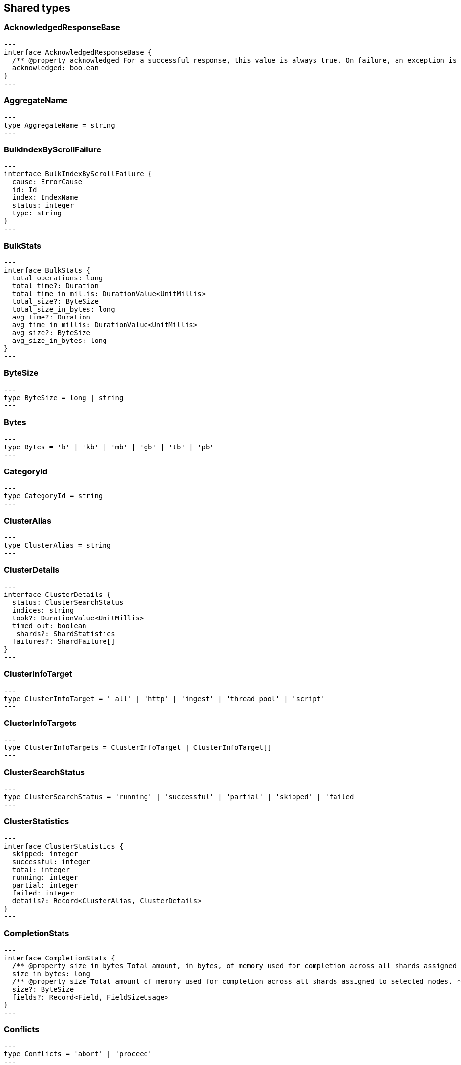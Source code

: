 [[reference-shared-types]]
== Shared types

[[shared-type-acknowledged-response-base]]
=== AcknowledgedResponseBase

[source,ts]
---
interface AcknowledgedResponseBase {
  /** @property acknowledged For a successful response, this value is always true. On failure, an exception is returned instead. */
  acknowledged: boolean
}
---

[[shared-type-aggregate-name]]
=== AggregateName

[source,ts]
---
type AggregateName = string
---

[[shared-type-bulk-index-by-scroll-failure]]
=== BulkIndexByScrollFailure

[source,ts]
---
interface BulkIndexByScrollFailure {
  cause: ErrorCause
  id: Id
  index: IndexName
  status: integer
  type: string
}
---

[[shared-type-bulk-stats]]
=== BulkStats

[source,ts]
---
interface BulkStats {
  total_operations: long
  total_time?: Duration
  total_time_in_millis: DurationValue<UnitMillis>
  total_size?: ByteSize
  total_size_in_bytes: long
  avg_time?: Duration
  avg_time_in_millis: DurationValue<UnitMillis>
  avg_size?: ByteSize
  avg_size_in_bytes: long
}
---

[[shared-type-byte-size]]
=== ByteSize

[source,ts]
---
type ByteSize = long | string
---

[[shared-type-bytes]]
=== Bytes

[source,ts]
---
type Bytes = 'b' | 'kb' | 'mb' | 'gb' | 'tb' | 'pb'
---

[[shared-type-category-id]]
=== CategoryId

[source,ts]
---
type CategoryId = string
---

[[shared-type-cluster-alias]]
=== ClusterAlias

[source,ts]
---
type ClusterAlias = string
---

[[shared-type-cluster-details]]
=== ClusterDetails

[source,ts]
---
interface ClusterDetails {
  status: ClusterSearchStatus
  indices: string
  took?: DurationValue<UnitMillis>
  timed_out: boolean
  _shards?: ShardStatistics
  failures?: ShardFailure[]
}
---

[[shared-type-cluster-info-target]]
=== ClusterInfoTarget

[source,ts]
---
type ClusterInfoTarget = '_all' | 'http' | 'ingest' | 'thread_pool' | 'script'
---

[[shared-type-cluster-info-targets]]
=== ClusterInfoTargets

[source,ts]
---
type ClusterInfoTargets = ClusterInfoTarget | ClusterInfoTarget[]
---

[[shared-type-cluster-search-status]]
=== ClusterSearchStatus

[source,ts]
---
type ClusterSearchStatus = 'running' | 'successful' | 'partial' | 'skipped' | 'failed'
---

[[shared-type-cluster-statistics]]
=== ClusterStatistics

[source,ts]
---
interface ClusterStatistics {
  skipped: integer
  successful: integer
  total: integer
  running: integer
  partial: integer
  failed: integer
  details?: Record<ClusterAlias, ClusterDetails>
}
---

[[shared-type-completion-stats]]
=== CompletionStats

[source,ts]
---
interface CompletionStats {
  /** @property size_in_bytes Total amount, in bytes, of memory used for completion across all shards assigned to selected nodes. */
  size_in_bytes: long
  /** @property size Total amount of memory used for completion across all shards assigned to selected nodes. */
  size?: ByteSize
  fields?: Record<Field, FieldSizeUsage>
}
---

[[shared-type-conflicts]]
=== Conflicts

[source,ts]
---
type Conflicts = 'abort' | 'proceed'
---

[[shared-type-coords-geo-bounds]]
=== CoordsGeoBounds

[source,ts]
---
interface CoordsGeoBounds {
  top: double
  bottom: double
  left: double
  right: double
}
---

[[shared-type-d-f-i-independence-measure]]
=== DFIIndependenceMeasure

[source,ts]
---
type DFIIndependenceMeasure = 'standardized' | 'saturated' | 'chisquared'
---

[[shared-type-d-f-r-after-effect]]
=== DFRAfterEffect

[source,ts]
---
type DFRAfterEffect = 'no' | 'b' | 'l'
---

[[shared-type-d-f-r-basic-model]]
=== DFRBasicModel

[source,ts]
---
type DFRBasicModel = 'be' | 'd' | 'g' | 'if' | 'in' | 'ine' | 'p'
---

[[shared-type-data-stream-name]]
=== DataStreamName

[source,ts]
---
type DataStreamName = string
---

[[shared-type-data-stream-names]]
=== DataStreamNames

[source,ts]
---
type DataStreamNames = DataStreamName | DataStreamName[]
---

[[shared-type-date-format]]
=== DateFormat

[source,ts]
---
type DateFormat = string
---

[[shared-type-date-math]]
=== DateMath

[source,ts]
---
type DateMath = string | Date
---

[[shared-type-date-time]]
=== DateTime

[source,ts]
---
type DateTime = string | EpochTime<UnitMillis> | Date
---

[[shared-type-distance]]
=== Distance

[source,ts]
---
type Distance = string
---

[[shared-type-distance-unit]]
=== DistanceUnit

[source,ts]
---
type DistanceUnit = 'in' | 'ft' | 'yd' | 'mi' | 'nmi' | 'km' | 'm' | 'cm' | 'mm'
---

[[shared-type-doc-stats]]
=== DocStats

[source,ts]
---
interface DocStats {
  /** @property count Total number of non-deleted documents across all primary shards assigned to selected nodes. This number is based on documents in Lucene segments and may include documents from nested fields. */
  count: long
  /** @property deleted Total number of deleted documents across all primary shards assigned to selected nodes. This number is based on documents in Lucene segments. Elasticsearch reclaims the disk space of deleted Lucene documents when a segment is merged. */
  deleted?: long
}
---

[[shared-type-duration]]
=== Duration

[source,ts]
---
type Duration = string | -1 | 0
---

[[shared-type-duration-large]]
=== DurationLarge

[source,ts]
---
type DurationLarge = string
---

[[shared-type-duration-value]]
=== DurationValue

[source,ts]
---
type DurationValue<Unit = unknown> = Unit
---

[[shared-type-elasticsearch-version-info]]
=== ElasticsearchVersionInfo

[source,ts]
---
interface ElasticsearchVersionInfo {
  build_date: DateTime
  build_flavor: string
  build_hash: string
  build_snapshot: boolean
  build_type: string
  lucene_version: VersionString
  minimum_index_compatibility_version: VersionString
  minimum_wire_compatibility_version: VersionString
  number: string
}
---

[[shared-type-elasticsearch-version-min-info]]
=== ElasticsearchVersionMinInfo

[source,ts]
---
interface ElasticsearchVersionMinInfo {
  build_flavor: string
  minimum_index_compatibility_version: VersionString
  minimum_wire_compatibility_version: VersionString
  number: string
}
---

[[shared-type-empty-object]]
=== EmptyObject

[source,ts]
---
interface EmptyObject {
}
---

[[shared-type-epoch-time]]
=== EpochTime

[source,ts]
---
type EpochTime<Unit = unknown> = Unit
---

[[shared-type-error-cause]]
=== ErrorCause

[source,ts]
---
interface ErrorCauseKeys {
  type: string
  reason?: string
  stack_trace?: string
  caused_by?: ErrorCause
  root_cause?: ErrorCause[]
  suppressed?: ErrorCause[]
}
export type ErrorCause = ErrorCauseKeys
  & { [property: string]: any }
---

[[shared-type-error-response-base]]
=== ErrorResponseBase

[source,ts]
---
interface ErrorResponseBase {
  error: ErrorCause
  status: integer
}
---

[[shared-type-esql-columns]]
=== EsqlColumns

[source,ts]
---
type EsqlColumns = ArrayBuffer
---

[[shared-type-expand-wildcard]]
=== ExpandWildcard

[source,ts]
---
type ExpandWildcard = 'all' | 'open' | 'closed' | 'hidden' | 'none'
---

[[shared-type-expand-wildcards]]
=== ExpandWildcards

[source,ts]
---
type ExpandWildcards = ExpandWildcard | ExpandWildcard[]
---

[[shared-type-field]]
=== Field

[source,ts]
---
type Field = string
---

[[shared-type-field-memory-usage]]
=== FieldMemoryUsage

[source,ts]
---
interface FieldMemoryUsage {
  memory_size?: ByteSize
  memory_size_in_bytes: long
}
---

[[shared-type-field-size-usage]]
=== FieldSizeUsage

[source,ts]
---
interface FieldSizeUsage {
  size?: ByteSize
  size_in_bytes: long
}
---

[[shared-type-field-sort]]
=== FieldSort

[source,ts]
---
interface FieldSort {
  missing?: AggregationsMissing
  mode?: SortMode
  nested?: NestedSortValue
  order?: SortOrder
  unmapped_type?: MappingFieldType
  numeric_type?: FieldSortNumericType
  format?: string
}
---

[[shared-type-field-sort-numeric-type]]
=== FieldSortNumericType

[source,ts]
---
type FieldSortNumericType = 'long' | 'double' | 'date' | 'date_nanos'
---

[[shared-type-field-value]]
=== FieldValue

[source,ts]
---
type FieldValue = long | double | string | boolean | null | any
---

[[shared-type-fielddata-stats]]
=== FielddataStats

[source,ts]
---
interface FielddataStats {
  evictions?: long
  memory_size?: ByteSize
  memory_size_in_bytes: long
  fields?: Record<Field, FieldMemoryUsage>
}
---

[[shared-type-fields]]
=== Fields

[source,ts]
---
type Fields = Field | Field[]
---

[[shared-type-flush-stats]]
=== FlushStats

[source,ts]
---
interface FlushStats {
  periodic: long
  total: long
  total_time?: Duration
  total_time_in_millis: DurationValue<UnitMillis>
}
---

[[shared-type-fuzziness]]
=== Fuzziness

[source,ts]
---
type Fuzziness = string | integer
---

[[shared-type-geo-bounds]]
=== GeoBounds

[source,ts]
---
type GeoBounds = CoordsGeoBounds | TopLeftBottomRightGeoBounds | TopRightBottomLeftGeoBounds | WktGeoBounds
---

[[shared-type-geo-distance-sort]]
=== GeoDistanceSort

[source,ts]
---
interface GeoDistanceSortKeys {
  mode?: SortMode
  distance_type?: GeoDistanceType
  ignore_unmapped?: boolean
  order?: SortOrder
  unit?: DistanceUnit
  nested?: NestedSortValue
}
export type GeoDistanceSort = GeoDistanceSortKeys
  & { [property: string]: GeoLocation | GeoLocation[] | SortMode | GeoDistanceType | boolean | SortOrder | DistanceUnit | NestedSortValue }
---

[[shared-type-geo-distance-type]]
=== GeoDistanceType

[source,ts]
---
type GeoDistanceType = 'arc' | 'plane'
---

[[shared-type-geo-hash]]
=== GeoHash

[source,ts]
---
type GeoHash = string
---

[[shared-type-geo-hash-location]]
=== GeoHashLocation

[source,ts]
---
interface GeoHashLocation {
  geohash: GeoHash
}
---

[[shared-type-geo-hash-precision]]
=== GeoHashPrecision

[source,ts]
---
type GeoHashPrecision = number | string
---

[[shared-type-geo-hex-cell]]
=== GeoHexCell

[source,ts]
---
type GeoHexCell = string
---

[[shared-type-geo-line]]
=== GeoLine

[source,ts]
---
interface GeoLine {
  /** @property type Always `"LineString"` */
  type: string
  /** @property coordinates Array of `[lon, lat]` coordinates */
  coordinates: double[][]
}
---

[[shared-type-geo-location]]
=== GeoLocation

[source,ts]
---
type GeoLocation = LatLonGeoLocation | GeoHashLocation | double[] | string
---

[[shared-type-geo-shape]]
=== GeoShape

[source,ts]
---
type GeoShape = any
---

[[shared-type-geo-shape-relation]]
=== GeoShapeRelation

[source,ts]
---
type GeoShapeRelation = 'intersects' | 'disjoint' | 'within' | 'contains'
---

[[shared-type-geo-tile]]
=== GeoTile

[source,ts]
---
type GeoTile = string
---

[[shared-type-geo-tile-precision]]
=== GeoTilePrecision

[source,ts]
---
type GeoTilePrecision = number
---

[[shared-type-get-stats]]
=== GetStats

[source,ts]
---
interface GetStats {
  current: long
  exists_time?: Duration
  exists_time_in_millis: DurationValue<UnitMillis>
  exists_total: long
  missing_time?: Duration
  missing_time_in_millis: DurationValue<UnitMillis>
  missing_total: long
  time?: Duration
  time_in_millis: DurationValue<UnitMillis>
  total: long
}
---

[[shared-type-grok-pattern]]
=== GrokPattern

[source,ts]
---
type GrokPattern = string
---

[[shared-type-health-status]]
=== HealthStatus

[source,ts]
---
type HealthStatus = 'green' | 'GREEN' | 'yellow' | 'YELLOW' | 'red' | 'RED'
---

[[shared-type-host]]
=== Host

[source,ts]
---
type Host = string
---

[[shared-type-http-headers]]
=== HttpHeaders

[source,ts]
---
type HttpHeaders = Record<string, string | string[]>
---

[[shared-type-i-b-distribution]]
=== IBDistribution

[source,ts]
---
type IBDistribution = 'll' | 'spl'
---

[[shared-type-i-b-lambda]]
=== IBLambda

[source,ts]
---
type IBLambda = 'df' | 'ttf'
---

[[shared-type-id]]
=== Id

[source,ts]
---
type Id = string
---

[[shared-type-ids]]
=== Ids

[source,ts]
---
type Ids = Id | Id[]
---

[[shared-type-index-alias]]
=== IndexAlias

[source,ts]
---
type IndexAlias = string
---

[[shared-type-index-name]]
=== IndexName

[source,ts]
---
type IndexName = string
---

[[shared-type-index-pattern]]
=== IndexPattern

[source,ts]
---
type IndexPattern = string
---

[[shared-type-index-patterns]]
=== IndexPatterns

[source,ts]
---
type IndexPatterns = IndexPattern[]
---

[[shared-type-indexing-stats]]
=== IndexingStats

[source,ts]
---
interface IndexingStats {
  index_current: long
  delete_current: long
  delete_time?: Duration
  delete_time_in_millis: DurationValue<UnitMillis>
  delete_total: long
  is_throttled: boolean
  noop_update_total: long
  throttle_time?: Duration
  throttle_time_in_millis: DurationValue<UnitMillis>
  index_time?: Duration
  index_time_in_millis: DurationValue<UnitMillis>
  index_total: long
  index_failed: long
  types?: Record<string, IndexingStats>
  write_load?: double
}
---

[[shared-type-indices]]
=== Indices

[source,ts]
---
type Indices = IndexName | IndexName[]
---

[[shared-type-indices-options]]
=== IndicesOptions

[source,ts]
---
interface IndicesOptions {
  /** @property allow_no_indices If false, the request returns an error if any wildcard expression, index alias, or `_all` value targets only missing or closed indices. This behavior applies even if the request targets other open indices. For example, a request targeting `foo*,bar*` returns an error if an index starts with `foo` but no index starts with `bar`. */
  allow_no_indices?: boolean
  /** @property expand_wildcards Type of index that wildcard patterns can match. If the request can target data streams, this argument determines whether wildcard expressions match hidden data streams. Supports comma-separated values, such as `open,hidden`. */
  expand_wildcards?: ExpandWildcards
  /** @property ignore_unavailable If true, missing or closed indices are not included in the response. */
  ignore_unavailable?: boolean
  /** @property ignore_throttled If true, concrete, expanded or aliased indices are ignored when frozen. */
  ignore_throttled?: boolean
}
---

[[shared-type-indices-response-base]]
=== IndicesResponseBase

[source,ts]
---
interface IndicesResponseBase extends AcknowledgedResponseBase {
  _shards?: ShardStatistics
}
---

[[shared-type-inline-get]]
=== InlineGet

[source,ts]
---
interface InlineGetKeys<TDocument = unknown> {
  fields?: Record<string, any>
  found: boolean
  _seq_no?: SequenceNumber
  _primary_term?: long
  _routing?: Routing
  _source?: TDocument
}
export type InlineGet<TDocument = unknown> = InlineGetKeys<TDocument>
  & { [property: string]: any }
---

[[shared-type-ip]]
=== Ip

[source,ts]
---
type Ip = string
---

[[shared-type-knn-query]]
=== KnnQuery

[source,ts]
---
interface KnnQuery extends QueryDslQueryBase {
  /** @property field The name of the vector field to search against */
  field: Field
  /** @property query_vector The query vector */
  query_vector?: QueryVector
  /** @property query_vector_builder The query vector builder. You must provide a query_vector_builder or query_vector, but not both. */
  query_vector_builder?: QueryVectorBuilder
  /** @property num_candidates The number of nearest neighbor candidates to consider per shard */
  num_candidates?: integer
  /** @property k The final number of nearest neighbors to return as top hits */
  k?: integer
  /** @property filter Filters for the kNN search query */
  filter?: QueryDslQueryContainer | QueryDslQueryContainer[]
  /** @property similarity The minimum similarity for a vector to be considered a match */
  similarity?: float
}
---

[[shared-type-knn-retriever]]
=== KnnRetriever

[source,ts]
---
interface KnnRetriever extends RetrieverBase {
  /** @property field The name of the vector field to search against. */
  field: string
  /** @property query_vector Query vector. Must have the same number of dimensions as the vector field you are searching against. You must provide a query_vector_builder or query_vector, but not both. */
  query_vector?: QueryVector
  /** @property query_vector_builder Defines a model to build a query vector. */
  query_vector_builder?: QueryVectorBuilder
  /** @property k Number of nearest neighbors to return as top hits. */
  k: integer
  /** @property num_candidates Number of nearest neighbor candidates to consider per shard. */
  num_candidates: integer
  /** @property similarity The minimum similarity required for a document to be considered a match. */
  similarity?: float
}
---

[[shared-type-knn-search]]
=== KnnSearch

[source,ts]
---
interface KnnSearch {
  /** @property field The name of the vector field to search against */
  field: Field
  /** @property query_vector The query vector */
  query_vector?: QueryVector
  /** @property query_vector_builder The query vector builder. You must provide a query_vector_builder or query_vector, but not both. */
  query_vector_builder?: QueryVectorBuilder
  /** @property k The final number of nearest neighbors to return as top hits */
  k?: integer
  /** @property num_candidates The number of nearest neighbor candidates to consider per shard */
  num_candidates?: integer
  /** @property boost Boost value to apply to kNN scores */
  boost?: float
  /** @property filter Filters for the kNN search query */
  filter?: QueryDslQueryContainer | QueryDslQueryContainer[]
  /** @property similarity The minimum similarity for a vector to be considered a match */
  similarity?: float
  /** @property inner_hits If defined, each search hit will contain inner hits. */
  inner_hits?: SearchInnerHits
}
---

[[shared-type-lat-lon-geo-location]]
=== LatLonGeoLocation

[source,ts]
---
interface LatLonGeoLocation {
  /** @property lat Latitude */
  lat: double
  /** @property lon Longitude */
  lon: double
}
---

[[shared-type-level]]
=== Level

[source,ts]
---
type Level = 'cluster' | 'indices' | 'shards'
---

[[shared-type-lifecycle-operation-mode]]
=== LifecycleOperationMode

[source,ts]
---
type LifecycleOperationMode = 'RUNNING' | 'STOPPING' | 'STOPPED'
---

[[shared-type-mapbox-vector-tiles]]
=== MapboxVectorTiles

[source,ts]
---
type MapboxVectorTiles = ArrayBuffer
---

[[shared-type-merges-stats]]
=== MergesStats

[source,ts]
---
interface MergesStats {
  current: long
  current_docs: long
  current_size?: string
  current_size_in_bytes: long
  total: long
  total_auto_throttle?: string
  total_auto_throttle_in_bytes: long
  total_docs: long
  total_size?: string
  total_size_in_bytes: long
  total_stopped_time?: Duration
  total_stopped_time_in_millis: DurationValue<UnitMillis>
  total_throttled_time?: Duration
  total_throttled_time_in_millis: DurationValue<UnitMillis>
  total_time?: Duration
  total_time_in_millis: DurationValue<UnitMillis>
}
---

[[shared-type-metadata]]
=== Metadata

[source,ts]
---
type Metadata = Record<string, any>
---

[[shared-type-metrics]]
=== Metrics

[source,ts]
---
type Metrics = string | string[]
---

[[shared-type-minimum-should-match]]
=== MinimumShouldMatch

[source,ts]
---
type MinimumShouldMatch = integer | string
---

[[shared-type-multi-term-query-rewrite]]
=== MultiTermQueryRewrite

[source,ts]
---
type MultiTermQueryRewrite = string
---

[[shared-type-name]]
=== Name

[source,ts]
---
type Name = string
---

[[shared-type-names]]
=== Names

[source,ts]
---
type Names = Name | Name[]
---

[[shared-type-namespace]]
=== Namespace

[source,ts]
---
type Namespace = string
---

[[shared-type-nested-sort-value]]
=== NestedSortValue

[source,ts]
---
interface NestedSortValue {
  filter?: QueryDslQueryContainer
  max_children?: integer
  nested?: NestedSortValue
  path: Field
}
---

[[shared-type-node-attributes]]
=== NodeAttributes

[source,ts]
---
interface NodeAttributes {
  /** @property attributes Lists node attributes. */
  attributes: Record<string, string>
  /** @property ephemeral_id The ephemeral ID of the node. */
  ephemeral_id: Id
  /** @property id The unique identifier of the node. */
  id?: NodeId
  /** @property name The unique identifier of the node. */
  name: NodeName
  /** @property transport_address The host and port where transport HTTP connections are accepted. */
  transport_address: TransportAddress
}
---

[[shared-type-node-id]]
=== NodeId

[source,ts]
---
type NodeId = string
---

[[shared-type-node-ids]]
=== NodeIds

[source,ts]
---
type NodeIds = NodeId | NodeId[]
---

[[shared-type-node-name]]
=== NodeName

[source,ts]
---
type NodeName = string
---

[[shared-type-node-role]]
=== NodeRole

[source,ts]
---
type NodeRole = 'master' | 'data' | 'data_cold' | 'data_content' | 'data_frozen' | 'data_hot' | 'data_warm' | 'client' | 'ingest' | 'ml' | 'voting_only' | 'transform' | 'remote_cluster_client' | 'coordinating_only'
---

[[shared-type-node-roles]]
=== NodeRoles

[source,ts]
---
type NodeRoles = NodeRole[]
---

[[shared-type-node-shard]]
=== NodeShard

[source,ts]
---
interface NodeShard {
  state: IndicesStatsShardRoutingState
  primary: boolean
  node?: NodeName
  shard: integer
  index: IndexName
  allocation_id?: Record<string, Id>
  recovery_source?: Record<string, Id>
  unassigned_info?: ClusterAllocationExplainUnassignedInformation
  relocating_node?: NodeId | null
  relocation_failure_info?: RelocationFailureInfo
}
---

[[shared-type-node-statistics]]
=== NodeStatistics

[source,ts]
---
interface NodeStatistics {
  failures?: ErrorCause[]
  /** @property total Total number of nodes selected by the request. */
  total: integer
  /** @property successful Number of nodes that responded successfully to the request. */
  successful: integer
  /** @property failed Number of nodes that rejected the request or failed to respond. If this value is not 0, a reason for the rejection or failure is included in the response. */
  failed: integer
}
---

[[shared-type-normalization]]
=== Normalization

[source,ts]
---
type Normalization = 'no' | 'h1' | 'h2' | 'h3' | 'z'
---

[[shared-type-op-type]]
=== OpType

[source,ts]
---
type OpType = 'index' | 'create'
---

[[shared-type-password]]
=== Password

[source,ts]
---
type Password = string
---

[[shared-type-percentage]]
=== Percentage

[source,ts]
---
type Percentage = string | float
---

[[shared-type-pipeline-name]]
=== PipelineName

[source,ts]
---
type PipelineName = string
---

[[shared-type-plugin-stats]]
=== PluginStats

[source,ts]
---
interface PluginStats {
  classname: string
  description: string
  elasticsearch_version: VersionString
  extended_plugins: string[]
  has_native_controller: boolean
  java_version: VersionString
  name: Name
  version: VersionString
  licensed: boolean
}
---

[[shared-type-property-name]]
=== PropertyName

[source,ts]
---
type PropertyName = string
---

[[shared-type-query-cache-stats]]
=== QueryCacheStats

[source,ts]
---
interface QueryCacheStats {
  /** @property cache_count Total number of entries added to the query cache across all shards assigned to selected nodes. This number includes current and evicted entries. */
  cache_count: long
  /** @property cache_size Total number of entries currently in the query cache across all shards assigned to selected nodes. */
  cache_size: long
  /** @property evictions Total number of query cache evictions across all shards assigned to selected nodes. */
  evictions: long
  /** @property hit_count Total count of query cache hits across all shards assigned to selected nodes. */
  hit_count: long
  /** @property memory_size Total amount of memory used for the query cache across all shards assigned to selected nodes. */
  memory_size?: ByteSize
  /** @property memory_size_in_bytes Total amount, in bytes, of memory used for the query cache across all shards assigned to selected nodes. */
  memory_size_in_bytes: long
  /** @property miss_count Total count of query cache misses across all shards assigned to selected nodes. */
  miss_count: long
  /** @property total_count Total count of hits and misses in the query cache across all shards assigned to selected nodes. */
  total_count: long
}
---

[[shared-type-query-vector]]
=== QueryVector

[source,ts]
---
type QueryVector = float[]
---

[[shared-type-query-vector-builder]]
=== QueryVectorBuilder

[source,ts]
---
interface QueryVectorBuilder {
  text_embedding?: TextEmbedding
}
---

[[shared-type-r-r-f-retriever]]
=== RRFRetriever

[source,ts]
---
interface RRFRetriever extends RetrieverBase {
  /** @property retrievers A list of child retrievers to specify which sets of returned top documents will have the RRF formula applied to them. */
  retrievers: RetrieverContainer[]
  /** @property rank_constant This value determines how much influence documents in individual result sets per query have over the final ranked result set. */
  rank_constant?: integer
  /** @property rank_window_size This value determines the size of the individual result sets per query. */
  rank_window_size?: integer
}
---

[[shared-type-rank-base]]
=== RankBase

[source,ts]
---
interface RankBase {
}
---

[[shared-type-rank-container]]
=== RankContainer

[source,ts]
---
interface RankContainer {
  /** @property rrf The reciprocal rank fusion parameters */
  rrf?: RrfRank
}
---

[[shared-type-recovery-stats]]
=== RecoveryStats

[source,ts]
---
interface RecoveryStats {
  current_as_source: long
  current_as_target: long
  throttle_time?: Duration
  throttle_time_in_millis: DurationValue<UnitMillis>
}
---

[[shared-type-refresh]]
=== Refresh

[source,ts]
---
type Refresh = boolean | 'true' | 'false' | 'wait_for'
---

[[shared-type-refresh-stats]]
=== RefreshStats

[source,ts]
---
interface RefreshStats {
  external_total: long
  external_total_time_in_millis: DurationValue<UnitMillis>
  listeners: long
  total: long
  total_time?: Duration
  total_time_in_millis: DurationValue<UnitMillis>
}
---

[[shared-type-relation-name]]
=== RelationName

[source,ts]
---
type RelationName = string
---

[[shared-type-relocation-failure-info]]
=== RelocationFailureInfo

[source,ts]
---
interface RelocationFailureInfo {
  failed_attempts: integer
}
---

[[shared-type-request-base]]
=== RequestBase

[source,ts]
---
interface RequestBase extends SpecUtilsCommonQueryParameters {
}
---

[[shared-type-request-cache-stats]]
=== RequestCacheStats

[source,ts]
---
interface RequestCacheStats {
  evictions: long
  hit_count: long
  memory_size?: string
  memory_size_in_bytes: long
  miss_count: long
}
---

[[shared-type-result]]
=== Result

[source,ts]
---
type Result = 'created' | 'updated' | 'deleted' | 'not_found' | 'noop'
---

[[shared-type-retries]]
=== Retries

[source,ts]
---
interface Retries {
  bulk: long
  search: long
}
---

[[shared-type-retriever-base]]
=== RetrieverBase

[source,ts]
---
interface RetrieverBase {
  /** @property filter Query to filter the documents that can match. */
  filter?: QueryDslQueryContainer | QueryDslQueryContainer[]
  /** @property min_score Minimum _score for matching documents. Documents with a lower _score are not included in the top documents. */
  min_score?: float
}
---

[[shared-type-retriever-container]]
=== RetrieverContainer

[source,ts]
---
interface RetrieverContainer {
  /** @property standard A retriever that replaces the functionality of a traditional query. */
  standard?: StandardRetriever
  /** @property knn A retriever that replaces the functionality of a knn search. */
  knn?: KnnRetriever
  /** @property rrf A retriever that produces top documents from reciprocal rank fusion (RRF). */
  rrf?: RRFRetriever
  /** @property text_similarity_reranker A retriever that reranks the top documents based on a reranking model using the InferenceAPI */
  text_similarity_reranker?: TextSimilarityReranker
}
---

[[shared-type-routing]]
=== Routing

[source,ts]
---
type Routing = string
---

[[shared-type-rrf-rank]]
=== RrfRank

[source,ts]
---
interface RrfRank {
  /** @property rank_constant How much influence documents in individual result sets per query have over the final ranked result set */
  rank_constant?: long
  /** @property rank_window_size Size of the individual result sets per query */
  rank_window_size?: long
}
---

[[shared-type-scalar-value]]
=== ScalarValue

[source,ts]
---
type ScalarValue = long | double | string | boolean | null
---

[[shared-type-score-sort]]
=== ScoreSort

[source,ts]
---
interface ScoreSort {
  order?: SortOrder
}
---

[[shared-type-script]]
=== Script

[source,ts]
---
interface Script {
  /** @property source The script source. */
  source?: string
  /** @property id The `id` for a stored script. */
  id?: Id
  /** @property params Specifies any named parameters that are passed into the script as variables. Use parameters instead of hard-coded values to decrease compile time. */
  params?: Record<string, any>
  /** @property lang Specifies the language the script is written in. */
  lang?: ScriptLanguage
  options?: Record<string, string>
}
---

[[shared-type-script-field]]
=== ScriptField

[source,ts]
---
interface ScriptField {
  script: Script | string
  ignore_failure?: boolean
}
---

[[shared-type-script-language]]
=== ScriptLanguage

[source,ts]
---
type ScriptLanguage = 'painless' | 'expression' | 'mustache' | 'java' | string
---

[[shared-type-script-sort]]
=== ScriptSort

[source,ts]
---
interface ScriptSort {
  order?: SortOrder
  script: Script | string
  type?: ScriptSortType
  mode?: SortMode
  nested?: NestedSortValue
}
---

[[shared-type-script-sort-type]]
=== ScriptSortType

[source,ts]
---
type ScriptSortType = 'string' | 'number' | 'version'
---

[[shared-type-script-transform]]
=== ScriptTransform

[source,ts]
---
interface ScriptTransform {
  lang?: string
  params?: Record<string, any>
  source?: string
  id?: string
}
---

[[shared-type-scroll-id]]
=== ScrollId

[source,ts]
---
type ScrollId = string
---

[[shared-type-scroll-ids]]
=== ScrollIds

[source,ts]
---
type ScrollIds = ScrollId | ScrollId[]
---

[[shared-type-search-stats]]
=== SearchStats

[source,ts]
---
interface SearchStats {
  fetch_current: long
  fetch_time?: Duration
  fetch_time_in_millis: DurationValue<UnitMillis>
  fetch_total: long
  open_contexts?: long
  query_current: long
  query_time?: Duration
  query_time_in_millis: DurationValue<UnitMillis>
  query_total: long
  scroll_current: long
  scroll_time?: Duration
  scroll_time_in_millis: DurationValue<UnitMillis>
  scroll_total: long
  suggest_current: long
  suggest_time?: Duration
  suggest_time_in_millis: DurationValue<UnitMillis>
  suggest_total: long
  groups?: Record<string, SearchStats>
}
---

[[shared-type-search-transform]]
=== SearchTransform

[source,ts]
---
interface SearchTransform {
  request: WatcherSearchInputRequestDefinition
  timeout: Duration
}
---

[[shared-type-search-type]]
=== SearchType

[source,ts]
---
type SearchType = 'query_then_fetch' | 'dfs_query_then_fetch'
---

[[shared-type-segments-stats]]
=== SegmentsStats

[source,ts]
---
interface SegmentsStats {
  /** @property count Total number of segments across all shards assigned to selected nodes. */
  count: integer
  /** @property doc_values_memory Total amount of memory used for doc values across all shards assigned to selected nodes. */
  doc_values_memory?: ByteSize
  /** @property doc_values_memory_in_bytes Total amount, in bytes, of memory used for doc values across all shards assigned to selected nodes. */
  doc_values_memory_in_bytes: long
  /** @property file_sizes This object is not populated by the cluster stats API. To get information on segment files, use the node stats API. */
  file_sizes: Record<string, IndicesStatsShardFileSizeInfo>
  /** @property fixed_bit_set Total amount of memory used by fixed bit sets across all shards assigned to selected nodes. Fixed bit sets are used for nested object field types and type filters for join fields. */
  fixed_bit_set?: ByteSize
  /** @property fixed_bit_set_memory_in_bytes Total amount of memory, in bytes, used by fixed bit sets across all shards assigned to selected nodes. */
  fixed_bit_set_memory_in_bytes: long
  /** @property index_writer_memory Total amount of memory used by all index writers across all shards assigned to selected nodes. */
  index_writer_memory?: ByteSize
  index_writer_max_memory_in_bytes?: long
  /** @property index_writer_memory_in_bytes Total amount, in bytes, of memory used by all index writers across all shards assigned to selected nodes. */
  index_writer_memory_in_bytes: long
  /** @property max_unsafe_auto_id_timestamp Unix timestamp, in milliseconds, of the most recently retried indexing request. */
  max_unsafe_auto_id_timestamp: long
  /** @property memory Total amount of memory used for segments across all shards assigned to selected nodes. */
  memory?: ByteSize
  /** @property memory_in_bytes Total amount, in bytes, of memory used for segments across all shards assigned to selected nodes. */
  memory_in_bytes: long
  /** @property norms_memory Total amount of memory used for normalization factors across all shards assigned to selected nodes. */
  norms_memory?: ByteSize
  /** @property norms_memory_in_bytes Total amount, in bytes, of memory used for normalization factors across all shards assigned to selected nodes. */
  norms_memory_in_bytes: long
  /** @property points_memory Total amount of memory used for points across all shards assigned to selected nodes. */
  points_memory?: ByteSize
  /** @property points_memory_in_bytes Total amount, in bytes, of memory used for points across all shards assigned to selected nodes. */
  points_memory_in_bytes: long
  stored_memory?: ByteSize
  /** @property stored_fields_memory_in_bytes Total amount, in bytes, of memory used for stored fields across all shards assigned to selected nodes. */
  stored_fields_memory_in_bytes: long
  /** @property terms_memory_in_bytes Total amount, in bytes, of memory used for terms across all shards assigned to selected nodes. */
  terms_memory_in_bytes: long
  /** @property terms_memory Total amount of memory used for terms across all shards assigned to selected nodes. */
  terms_memory?: ByteSize
  /** @property term_vectory_memory Total amount of memory used for term vectors across all shards assigned to selected nodes. */
  term_vectory_memory?: ByteSize
  /** @property term_vectors_memory_in_bytes Total amount, in bytes, of memory used for term vectors across all shards assigned to selected nodes. */
  term_vectors_memory_in_bytes: long
  /** @property version_map_memory Total amount of memory used by all version maps across all shards assigned to selected nodes. */
  version_map_memory?: ByteSize
  /** @property version_map_memory_in_bytes Total amount, in bytes, of memory used by all version maps across all shards assigned to selected nodes. */
  version_map_memory_in_bytes: long
}
---

[[shared-type-sequence-number]]
=== SequenceNumber

[source,ts]
---
type SequenceNumber = long
---

[[shared-type-service]]
=== Service

[source,ts]
---
type Service = string
---

[[shared-type-shard-failure]]
=== ShardFailure

[source,ts]
---
interface ShardFailure {
  index?: IndexName
  node?: string
  reason: ErrorCause
  shard: integer
  status?: string
}
---

[[shared-type-shard-statistics]]
=== ShardStatistics

[source,ts]
---
interface ShardStatistics {
  failed: uint
  /** @property successful Indicates how many shards have successfully run the search. */
  successful: uint
  /** @property total Indicates how many shards the search will run on overall. */
  total: uint
  failures?: ShardFailure[]
  skipped?: uint
}
---

[[shared-type-shards-operation-response-base]]
=== ShardsOperationResponseBase

[source,ts]
---
interface ShardsOperationResponseBase {
  _shards?: ShardStatistics
}
---

[[shared-type-sliced-scroll]]
=== SlicedScroll

[source,ts]
---
interface SlicedScroll {
  field?: Field
  id: Id
  max: integer
}
---

[[shared-type-slices]]
=== Slices

[source,ts]
---
type Slices = integer | SlicesCalculation
---

[[shared-type-slices-calculation]]
=== SlicesCalculation

[source,ts]
---
type SlicesCalculation = 'auto'
---

[[shared-type-sort]]
=== Sort

[source,ts]
---
type Sort = SortCombinations | SortCombinations[]
---

[[shared-type-sort-combinations]]
=== SortCombinations

[source,ts]
---
type SortCombinations = Field | SortOptions
---

[[shared-type-sort-mode]]
=== SortMode

[source,ts]
---
type SortMode = 'min' | 'max' | 'sum' | 'avg' | 'median'
---

[[shared-type-sort-options]]
=== SortOptions

[source,ts]
---
interface SortOptionsKeys {
  _score?: ScoreSort
  _doc?: ScoreSort
  _geo_distance?: GeoDistanceSort
  _script?: ScriptSort
}
export type SortOptions = SortOptionsKeys
  & { [property: string]: FieldSort | SortOrder | ScoreSort | GeoDistanceSort | ScriptSort }
---

[[shared-type-sort-order]]
=== SortOrder

[source,ts]
---
type SortOrder = 'asc' | 'desc'
---

[[shared-type-sort-results]]
=== SortResults

[source,ts]
---
type SortResults = FieldValue[]
---

[[shared-type-standard-retriever]]
=== StandardRetriever

[source,ts]
---
interface StandardRetriever extends RetrieverBase {
  /** @property query Defines a query to retrieve a set of top documents. */
  query?: QueryDslQueryContainer
  /** @property search_after Defines a search after object parameter used for pagination. */
  search_after?: SortResults
  /** @property terminate_after Maximum number of documents to collect for each shard. */
  terminate_after?: integer
  /** @property sort A sort object that that specifies the order of matching documents. */
  sort?: Sort
  /** @property collapse Collapses the top documents by a specified key into a single top document per key. */
  collapse?: SearchFieldCollapse
}
---

[[shared-type-store-stats]]
=== StoreStats

[source,ts]
---
interface StoreStats {
  /** @property size Total size of all shards assigned to selected nodes. */
  size?: ByteSize
  /** @property size_in_bytes Total size, in bytes, of all shards assigned to selected nodes. */
  size_in_bytes: long
  /** @property reserved A prediction of how much larger the shard stores will eventually grow due to ongoing peer recoveries, restoring snapshots, and similar activities. */
  reserved?: ByteSize
  /** @property reserved_in_bytes A prediction, in bytes, of how much larger the shard stores will eventually grow due to ongoing peer recoveries, restoring snapshots, and similar activities. */
  reserved_in_bytes: long
  /** @property total_data_set_size Total data set size of all shards assigned to selected nodes. This includes the size of shards not stored fully on the nodes, such as the cache for partially mounted indices. */
  total_data_set_size?: ByteSize
  /** @property total_data_set_size_in_bytes Total data set size, in bytes, of all shards assigned to selected nodes. This includes the size of shards not stored fully on the nodes, such as the cache for partially mounted indices. */
  total_data_set_size_in_bytes?: long
}
---

[[shared-type-stored-script]]
=== StoredScript

[source,ts]
---
interface StoredScript {
  /** @property lang Specifies the language the script is written in. */
  lang: ScriptLanguage
  options?: Record<string, string>
  /** @property source The script source. */
  source: string
}
---

[[shared-type-suggest-mode]]
=== SuggestMode

[source,ts]
---
type SuggestMode = 'missing' | 'popular' | 'always'
---

[[shared-type-suggestion-name]]
=== SuggestionName

[source,ts]
---
type SuggestionName = string
---

[[shared-type-task-failure]]
=== TaskFailure

[source,ts]
---
interface TaskFailure {
  task_id: long
  node_id: NodeId
  status: string
  reason: ErrorCause
}
---

[[shared-type-task-id]]
=== TaskId

[source,ts]
---
type TaskId = string | integer
---

[[shared-type-text-embedding]]
=== TextEmbedding

[source,ts]
---
interface TextEmbedding {
  model_id: string
  model_text: string
}
---

[[shared-type-text-similarity-reranker]]
=== TextSimilarityReranker

[source,ts]
---
interface TextSimilarityReranker extends RetrieverBase {
  /** @property retriever The nested retriever which will produce the first-level results, that will later be used for reranking. */
  retriever: RetrieverContainer
  /** @property rank_window_size This value determines how many documents we will consider from the nested retriever. */
  rank_window_size?: integer
  /** @property inference_id Unique identifier of the inference endpoint created using the inference API. */
  inference_id?: string
  /** @property inference_text The text snippet used as the basis for similarity comparison */
  inference_text?: string
  /** @property field The document field to be used for text similarity comparisons. This field should contain the text that will be evaluated against the inference_text */
  field?: string
}
---

[[shared-type-thread-type]]
=== ThreadType

[source,ts]
---
type ThreadType = 'cpu' | 'wait' | 'block' | 'gpu' | 'mem'
---

[[shared-type-time-of-day]]
=== TimeOfDay

[source,ts]
---
type TimeOfDay = string
---

[[shared-type-time-unit]]
=== TimeUnit

[source,ts]
---
type TimeUnit = 'nanos' | 'micros' | 'ms' | 's' | 'm' | 'h' | 'd'
---

[[shared-type-time-zone]]
=== TimeZone

[source,ts]
---
type TimeZone = string
---

[[shared-type-top-left-bottom-right-geo-bounds]]
=== TopLeftBottomRightGeoBounds

[source,ts]
---
interface TopLeftBottomRightGeoBounds {
  top_left: GeoLocation
  bottom_right: GeoLocation
}
---

[[shared-type-top-right-bottom-left-geo-bounds]]
=== TopRightBottomLeftGeoBounds

[source,ts]
---
interface TopRightBottomLeftGeoBounds {
  top_right: GeoLocation
  bottom_left: GeoLocation
}
---

[[shared-type-transform-container]]
=== TransformContainer

[source,ts]
---
interface TransformContainer {
  chain?: TransformContainer[]
  script?: ScriptTransform
  search?: SearchTransform
}
---

[[shared-type-translog-stats]]
=== TranslogStats

[source,ts]
---
interface TranslogStats {
  earliest_last_modified_age: long
  operations: long
  size?: string
  size_in_bytes: long
  uncommitted_operations: integer
  uncommitted_size?: string
  uncommitted_size_in_bytes: long
}
---

[[shared-type-transport-address]]
=== TransportAddress

[source,ts]
---
type TransportAddress = string
---

[[shared-type-unit-float-millis]]
=== UnitFloatMillis

[source,ts]
---
type UnitFloatMillis = double
---

[[shared-type-unit-millis]]
=== UnitMillis

[source,ts]
---
type UnitMillis = long
---

[[shared-type-unit-nanos]]
=== UnitNanos

[source,ts]
---
type UnitNanos = long
---

[[shared-type-unit-seconds]]
=== UnitSeconds

[source,ts]
---
type UnitSeconds = long
---

[[shared-type-username]]
=== Username

[source,ts]
---
type Username = string
---

[[shared-type-uuid]]
=== Uuid

[source,ts]
---
type Uuid = string
---

[[shared-type-version-number]]
=== VersionNumber

[source,ts]
---
type VersionNumber = long
---

[[shared-type-version-string]]
=== VersionString

[source,ts]
---
type VersionString = string
---

[[shared-type-version-type]]
=== VersionType

[source,ts]
---
type VersionType = 'internal' | 'external' | 'external_gte' | 'force'
---

[[shared-type-wait-for-active-shard-options]]
=== WaitForActiveShardOptions

[source,ts]
---
type WaitForActiveShardOptions = 'all' | 'index-setting'
---

[[shared-type-wait-for-active-shards]]
=== WaitForActiveShards

[source,ts]
---
type WaitForActiveShards = integer | WaitForActiveShardOptions
---

[[shared-type-wait-for-events]]
=== WaitForEvents

[source,ts]
---
type WaitForEvents = 'immediate' | 'urgent' | 'high' | 'normal' | 'low' | 'languid'
---

[[shared-type-warmer-stats]]
=== WarmerStats

[source,ts]
---
interface WarmerStats {
  current: long
  total: long
  total_time?: Duration
  total_time_in_millis: DurationValue<UnitMillis>
}
---

[[shared-type-wkt-geo-bounds]]
=== WktGeoBounds

[source,ts]
---
interface WktGeoBounds {
  wkt: string
}
---

[[shared-type-write-response-base]]
=== WriteResponseBase

[source,ts]
---
interface WriteResponseBase {
  _id: Id
  _index: IndexName
  _primary_term?: long
  result: Result
  _seq_no?: SequenceNumber
  _shards: ShardStatistics
  _version: VersionNumber
  forced_refresh?: boolean
}
---

[[shared-type-byte]]
=== byte

[source,ts]
---
type byte = number
---

[[shared-type-double]]
=== double

[source,ts]
---
type double = number
---

[[shared-type-float]]
=== float

[source,ts]
---
type float = number
---

[[shared-type-integer]]
=== integer

[source,ts]
---
type integer = number
---

[[shared-type-long]]
=== long

[source,ts]
---
type long = number
---

[[shared-type-short]]
=== short

[source,ts]
---
type short = number
---

[[shared-type-uint]]
=== uint

[source,ts]
---
type uint = number
---

[[shared-type-ulong]]
=== ulong

[source,ts]
---
type ulong = number
---

[[shared-type-spec-utils-base-node]]
=== SpecUtilsBaseNode

[source,ts]
---
interface SpecUtilsBaseNode {
  attributes: Record<string, string>
  host: Host
  ip: Ip
  name: Name
  roles?: NodeRoles
  transport_address: TransportAddress
}
---

[[shared-type-spec-utils-null-value]]
=== SpecUtilsNullValue

[source,ts]
---
type SpecUtilsNullValue = null
---

[[shared-type-spec-utils-pipe-separated-flags]]
=== SpecUtilsPipeSeparatedFlags

[source,ts]
---
type SpecUtilsPipeSeparatedFlags<T = unknown> = T | string
---

[[shared-type-spec-utils-stringified]]
=== SpecUtilsStringified

[source,ts]
---
type SpecUtilsStringified<T = unknown> = T | string
---

[[shared-type-spec-utils-void]]
=== SpecUtilsVoid

[source,ts]
---

---

[[shared-type-spec-utils-with-null-value]]
=== SpecUtilsWithNullValue

[source,ts]
---
type SpecUtilsWithNullValue<T = unknown> = T | SpecUtilsNullValue
---

[[shared-type-spec-utils-additional-properties]]
=== SpecUtilsAdditionalProperties

[source,ts]
---
interface SpecUtilsAdditionalProperties<TKey = unknown, TValue = unknown> {
}
---

[[shared-type-spec-utils-additional-property]]
=== SpecUtilsAdditionalProperty

[source,ts]
---
interface SpecUtilsAdditionalProperty<TKey = unknown, TValue = unknown> {
}
---

[[shared-type-spec-utils-common-query-parameters]]
=== SpecUtilsCommonQueryParameters

[source,ts]
---
interface SpecUtilsCommonQueryParameters {
  /** @property error_trace When set to `true` Elasticsearch will include the full stack trace of errors when they occur. */
  error_trace?: boolean
  /** @property filter_path Comma-separated list of filters in dot notation which reduce the response returned by Elasticsearch. */
  filter_path?: string | string[]
  /** @property human When set to `true` will return statistics in a format suitable for humans. For example `"exists_time": "1h"` for humans and `"eixsts_time_in_millis": 3600000` for computers. When disabled the human readable values will be omitted. This makes sense for responses being consumed only by machines. */
  human?: boolean
  /** @property pretty If set to `true` the returned JSON will be "pretty-formatted". Only use this option for debugging only. */
  pretty?: boolean
}
---

[[shared-type-spec-utils-common-cat-query-parameters]]
=== SpecUtilsCommonCatQueryParameters

[source,ts]
---
interface SpecUtilsCommonCatQueryParameters {
  /** @property format Specifies the format to return the columnar data in, can be set to `text`, `json`, `cbor`, `yaml`, or `smile`. */
  format?: string
  /** @property h List of columns to appear in the response. Supports simple wildcards. */
  h?: Names
  /** @property help When set to `true` will output available columns. This option can't be combined with any other query string option. */
  help?: boolean
  /** @property local If `true`, the request computes the list of selected nodes from the local cluster state. If `false` the list of selected nodes are computed from the cluster state of the master node. In both cases the coordinating node will send requests for further information to each selected node. */
  local?: boolean
  /** @property master_timeout Period to wait for a connection to the master node. */
  master_timeout?: Duration
  /** @property s List of columns that determine how the table should be sorted. Sorting defaults to ascending and can be changed by setting `:asc` or `:desc` as a suffix to the column name. */
  s?: Names
  /** @property v When set to `true` will enable verbose output. */
  v?: boolean
}
---

[[shared-type-spec-utils-overload-of]]
=== SpecUtilsOverloadOf

[source,ts]
---
interface SpecUtilsOverloadOf<TDefinition = unknown> {
}
---

